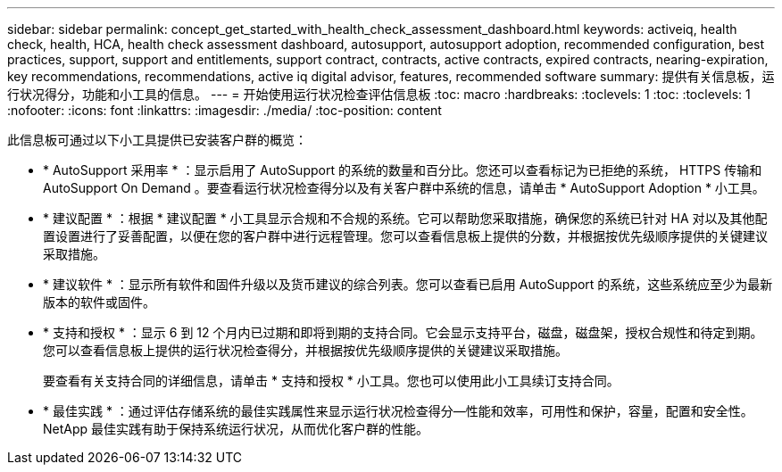 ---
sidebar: sidebar 
permalink: concept_get_started_with_health_check_assessment_dashboard.html 
keywords: activeiq, health check, health, HCA, health check assessment dashboard, autosupport, autosupport adoption, recommended configuration, best practices, support, support and entitlements, support contract, contracts, active contracts, expired contracts, nearing-expiration, key recommendations, recommendations, active iq digital advisor, features, recommended software 
summary: 提供有关信息板，运行状况得分，功能和小工具的信息。 
---
= 开始使用运行状况检查评估信息板
:toc: macro
:hardbreaks:
:toclevels: 1
:toc: 
:toclevels: 1
:nofooter: 
:icons: font
:linkattrs: 
:imagesdir: ./media/
:toc-position: content


[role="lead"]
此信息板可通过以下小工具提供已安装客户群的概览：

* * AutoSupport 采用率 * ：显示启用了 AutoSupport 的系统的数量和百分比。您还可以查看标记为已拒绝的系统， HTTPS 传输和 AutoSupport On Demand 。要查看运行状况检查得分以及有关客户群中系统的信息，请单击 * AutoSupport Adoption * 小工具。
* * 建议配置 * ：根据 * 建议配置 * 小工具显示合规和不合规的系统。它可以帮助您采取措施，确保您的系统已针对 HA 对以及其他配置设置进行了妥善配置，以便在您的客户群中进行远程管理。您可以查看信息板上提供的分数，并根据按优先级顺序提供的关键建议采取措施。
* * 建议软件 * ：显示所有软件和固件升级以及货币建议的综合列表。您可以查看已启用 AutoSupport 的系统，这些系统应至少为最新版本的软件或固件。
* * 支持和授权 * ：显示 6 到 12 个月内已过期和即将到期的支持合同。它会显示支持平台，磁盘，磁盘架，授权合规性和待定到期。您可以查看信息板上提供的运行状况检查得分，并根据按优先级顺序提供的关键建议采取措施。
+
要查看有关支持合同的详细信息，请单击 * 支持和授权 * 小工具。您也可以使用此小工具续订支持合同。

* * 最佳实践 * ：通过评估存储系统的最佳实践属性来显示运行状况检查得分—性能和效率，可用性和保护，容量，配置和安全性。NetApp 最佳实践有助于保持系统运行状况，从而优化客户群的性能。


